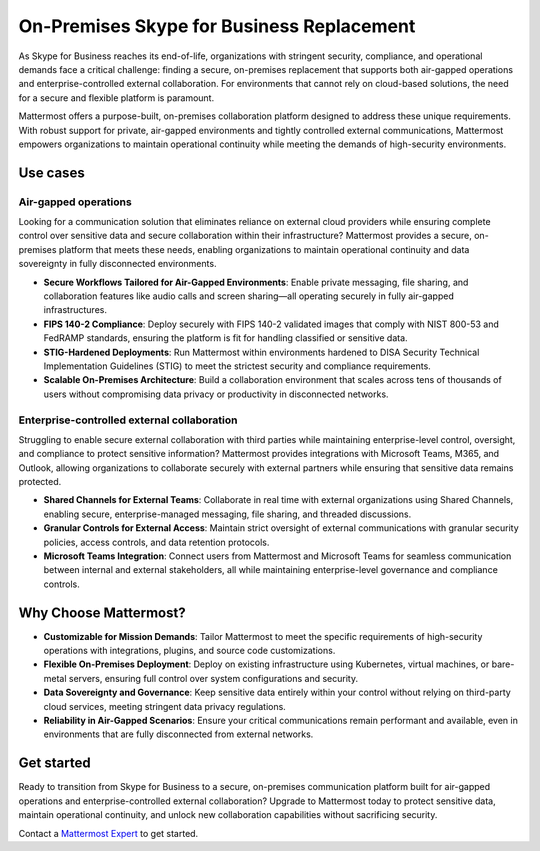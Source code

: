 On-Premises Skype for Business Replacement
===========================================

As Skype for Business reaches its end-of-life, organizations with stringent security, compliance, and operational demands face a critical challenge: finding a secure, on-premises replacement that supports both air-gapped operations and enterprise-controlled external collaboration. For environments that cannot rely on cloud-based solutions, the need for a secure and flexible platform is paramount.

Mattermost offers a purpose-built, on-premises collaboration platform designed to address these unique requirements. With robust support for private, air-gapped environments and tightly controlled external communications, Mattermost empowers organizations to maintain operational continuity while meeting the demands of high-security environments.

Use cases
-------------

Air-gapped operations
~~~~~~~~~~~~~~~~~~~~~

Looking for a communication solution that eliminates reliance on external cloud providers while ensuring complete control over sensitive data and secure collaboration within their infrastructure? Mattermost provides a secure, on-premises platform that meets these needs, enabling organizations to maintain operational continuity and data sovereignty in fully disconnected environments.

- **Secure Workflows Tailored for Air-Gapped Environments**: Enable private messaging, file sharing, and collaboration features like audio calls and screen sharing—all operating securely in fully air-gapped infrastructures.

- **FIPS 140-2 Compliance**: Deploy securely with FIPS 140-2 validated images that comply with NIST 800-53 and FedRAMP standards, ensuring the platform is fit for handling classified or sensitive data.

- **STIG-Hardened Deployments**: Run Mattermost within environments hardened to DISA Security Technical Implementation Guidelines (STIG) to meet the strictest security and compliance requirements.

- **Scalable On-Premises Architecture**: Build a collaboration environment that scales across tens of thousands of users without compromising data privacy or productivity in disconnected networks.

Enterprise-controlled external collaboration
~~~~~~~~~~~~~~~~~~~~~~~~~~~~~~~~~~~~~~~~~~~~~

Struggling to enable secure external collaboration with third parties while maintaining enterprise-level control, oversight, and compliance to protect sensitive information? Mattermost provides integrations with Microsoft Teams, M365, and Outlook, allowing organizations to collaborate securely with external partners while ensuring that sensitive data remains protected.

- **Shared Channels for External Teams**: Collaborate in real time with external organizations using Shared Channels, enabling secure, enterprise-managed messaging, file sharing, and threaded discussions.

- **Granular Controls for External Access**: Maintain strict oversight of external communications with granular security policies, access controls, and data retention protocols.

- **Microsoft Teams Integration**: Connect users from Mattermost and Microsoft Teams for seamless communication between internal and external stakeholders, all while maintaining enterprise-level governance and compliance controls.

Why Choose Mattermost?
------------------------

- **Customizable for Mission Demands**: Tailor Mattermost to meet the specific requirements of high-security operations with integrations, plugins, and source code customizations.

- **Flexible On-Premises Deployment**: Deploy on existing infrastructure using Kubernetes, virtual machines, or bare-metal servers, ensuring full control over system configurations and security.

- **Data Sovereignty and Governance**: Keep sensitive data entirely within your control without relying on third-party cloud services, meeting stringent data privacy regulations.

- **Reliability in Air-Gapped Scenarios**: Ensure your critical communications remain performant and available, even in environments that are fully disconnected from external networks.

Get started
------------

Ready to transition from Skype for Business to a secure, on-premises communication platform built for air-gapped operations and enterprise-controlled external collaboration? Upgrade to Mattermost today to protect sensitive data, maintain operational continuity, and unlock new collaboration capabilities without sacrificing security.

Contact a `Mattermost Expert <https://mattermost.com/contact-sales/>`_ to get started.
